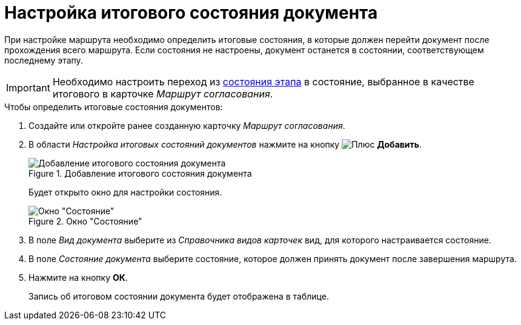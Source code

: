 = Настройка итогового состояния документа

При настройке маршрута необходимо определить итоговые состояния, в которые должен перейти документ после прохождения всего маршрута. Если состояния не настроены, документ останется в состоянии, соответствующем последнему этапу.

[IMPORTANT]
====
Необходимо настроить переход из xref:stage-state-matrix.adoc[состояния этапа] в состояние, выбранное в качестве итогового в карточке _Маршрут согласования_.
====

.Чтобы определить итоговые состояния документов:
. Создайте или откройте ранее созданную карточку _Маршрут согласования_.
. В области _Настройка итоговых состояний документов_ нажмите на кнопку image:buttons/plus-green.png[Плюс] *Добавить*.
+
.Добавление итогового состояния документа
image::route-final-stages.png[Добавление итогового состояния документа]
+
Будет открыто окно для настройки состояния.
+
.Окно "Состояние"
image::doc-state.png[Окно "Состояние"]
+
. В поле _Вид документа_ выберите из _Справочника видов карточек_ вид, для которого настраивается состояние.
. В поле _Состояние документа_ выберите состояние, которое должен принять документ после завершения маршрута.
. Нажмите на кнопку *ОК*.
+
Запись об итоговом состоянии документа будет отображена в таблице.
